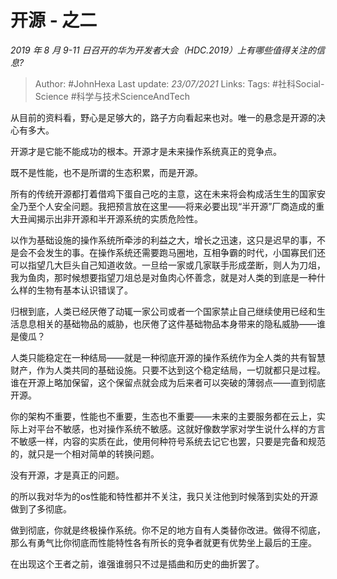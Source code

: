 * 开源 - 之二
  :PROPERTIES:
  :CUSTOM_ID: 开源---之二
  :END:

/2019 年 8 月 9-11
日召开的华为开发者大会（HDC.2019）上有哪些值得关注的信息?/

#+BEGIN_QUOTE
  Author: #JohnHexa Last update: /23/07/2021/ Links: Tags:
  #社科Social-Science #科学与技术ScienceAndTech
#+END_QUOTE

从目前的资料看，野心是足够大的，路子方向看起来也对。唯一的悬念是开源的决心有多大。

开源才是它能不能成功的根本。开源才是未来操作系统真正的竞争点。

既不是性能，也不是所谓的生态积累，而是开源。

所有的传统开源都打着借鸡下蛋自己吃的主意，这在未来将会构成活生生的国家安全乃至个人安全问题。我把预言放在这里------将来必要出现“半开源”厂商造成的重大丑闻揭示出非开源和半开源系统的实质危险性。

以作为基础设施的操作系统所牵涉的利益之大，增长之迅速，这只是迟早的事，不是会不会发生的事。在操作系统还需要跑马圈地，互相争霸的时代，小国寡民们还可以指望几大巨头自己知道收敛。一旦给一家或几家联手形成垄断，则人为刀俎，我为鱼肉，那时候想要指望刀俎总是对鱼肉心怀善念，就是对人类的到底是一种什么样的生物有基本认识错误了。

归根到底，人类已经厌倦了动辄一家公司或者一个国家禁止自己继续使用已经和生活息息相关的基础物品的威胁，也厌倦了这件基础物品本身带来的隐私威胁------谁是傻瓜？

人类只能稳定在一种结局------就是一种彻底开源的操作系统作为全人类的共有智慧财产，作为人类共同的基础设施。只要不达到这个稳定结局，一切就都只是过程。谁在开源上略加保留，这个保留点就会成为后来者可以突破的薄弱点------直到彻底开源。

你的架构不重要，性能也不重要，生态也不重要------未来的主要服务都在云上，实际上对平台不敏感，也对操作系统不敏感。这就好像数学家对学生说什么样的方言不敏感一样，内容的实质在此，使用何种符号系统去记它也罢，只要是完备和规范的，就只是一个相对简单的转换问题。

没有开源，才是真正的问题。

的所以我对华为的os性能和特性都并不关注，我只关注他到时候落到实处的开源做到了多彻底。

做到彻底，你就是终极操作系统。你不足的地方自有人类替你改进。做得不彻底，那么有勇气比你彻底而性能特性各有所长的竞争者就更有优势坐上最后的王座。

在出现这个王者之前，谁强谁弱只不过是插曲和历史的曲折罢了。
